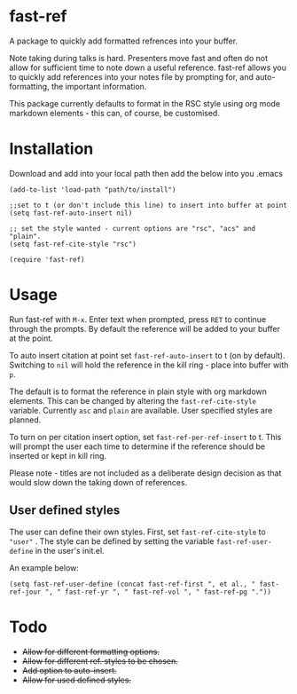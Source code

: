 * fast-ref

  A package to quickly add formatted refrences into your buffer. 

  
[[./img/Screenshot1.png]]

  
 Note taking during talks is hard. Presenters move fast and often do not allow for sufficient time to note down a useful reference. fast-ref allows you to quickly add references into your notes file by prompting for, and auto-formatting, the important information.

 This package currently defaults to format in the RSC style using org mode markdown elements - this can, of course, be customised. 

* Installation

  Download and add into your local path then add the below into you .emacs

  #+begin_src elisp
(add-to-list 'load-path "path/to/install")

;;set to t (or don't include this line) to insert into buffer at point 
(setq fast-ref-auto-insert nil)

;; set the style wanted - current options are "rsc", "acs" and "plain".
(setq fast-ref-cite-style "rsc")

(require 'fast-ref)
  #+end_src


* Usage

Run fast-ref with ~M-x~. Enter text when prompted, press ~RET~ to continue through the prompts. By default the reference will be added to your buffer at the point.

To auto insert citation at point set ~fast-ref-auto-insert~ to t (on by default). Switching to ~nil~ will hold the reference in the kill ring - place into buffer with ~p~.

The default is to format the reference in plain style with org markdown elements. This can be changed by altering the ~fast-ref-cite-style~  variable. Currently ~asc~ and ~plain~ are available. User specified styles are planned. 

To turn on per citation insert option, set ~fast-ref-per-ref-insert~ to t. This will prompt the user each time to determine if the reference should be inserted or kept in kill ring.

Please note - titles are not included as a deliberate design decision as that would slow down the taking down of references.

** User defined styles

   The user can define their own styles. First, set ~fast-ref-cite-style~ to ~"user"~ . The style can be defined by setting the variable ~fast-ref-user-define~ in the user's init.el.

   An example below:

   ~(setq fast-ref-user-define (concat fast-ref-first ", et al., " fast-ref-jour ", " fast-ref-yr ", " fast-ref-vol ", " fast-ref-pg "."))~

  



* Todo

 * +Allow for different formatting options.+
 * +Allow for different ref. styles to be chosen.+
 * +Add option to auto-insert.+
 * +Allow for used defined styles.+





     
 

